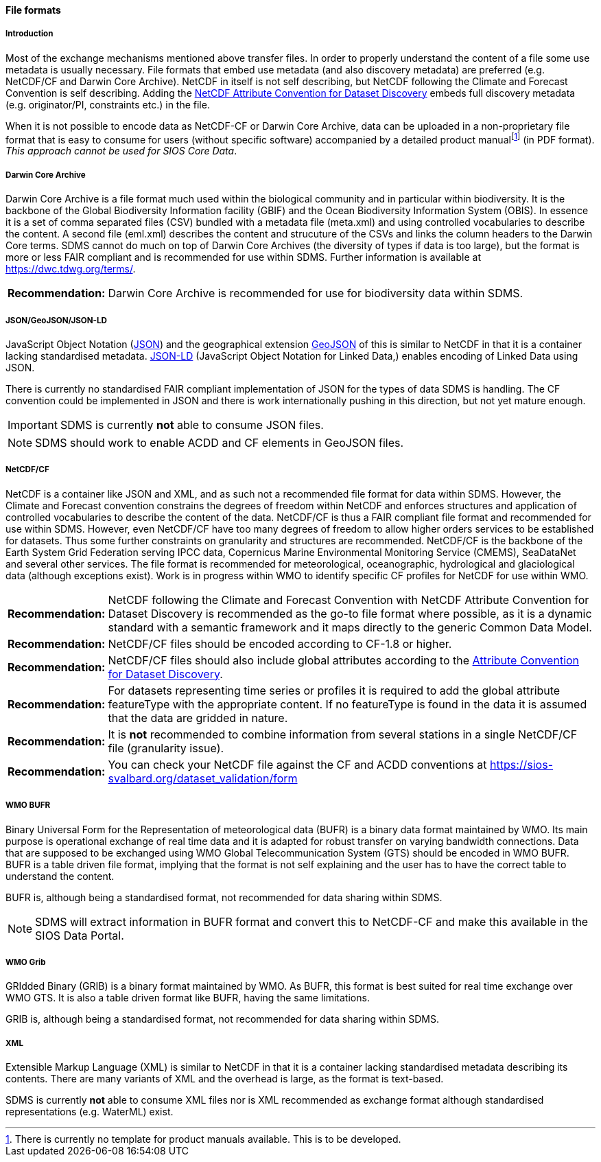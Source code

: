 [[file-formats]]
==== File formats

[[introduction-3]]
===== Introduction

Most of the exchange mechanisms mentioned above transfer files. In order to properly understand the content of a file some use metadata is usually necessary. File formats that embed use metadata (and also discovery metadata) are preferred (e.g. NetCDF/CF and Darwin Core Archive). NetCDF in itself is not self describing, but NetCDF following the Climate and Forecast Convention is self describing. Adding the http://wiki.esipfed.org/index.php?title=Category:Attribute_Conventions_Dataset_Discovery[NetCDF Attribute Convention for Dataset Discovery] embeds full discovery metadata (e.g. originator/PI, constraints etc.) in the file.

When it is not possible to encode data as NetCDF-CF or Darwin Core Archive, data can be uploaded in a non-proprietary file format that is easy to consume for users (without specific software) accompanied by a detailed product manualfootnote:[There is currently no template for product manuals available. This is to be developed.] (in PDF format). _This approach cannot be used for SIOS Core Data_.

[[darwincorearchive]]
===== Darwin Core Archive
Darwin Core Archive is a file format much used within the biological community and in particular within biodiversity. It is the backbone of the Global Biodiversity Information facility (GBIF) and the Ocean Biodiversity Information System (OBIS). In essence it is a set of comma separated files (CSV) bundled with a metadata file (meta.xml) and using controlled vocabularies to describe the content. A second file (eml.xml) describes the content and strucuture of the CSVs and links the column headers to the Darwin Core terms. SDMS cannot do much on top of Darwin Core Archives (the diversity of types if data is too large), but the format is more or less FAIR compliant and is recommended for use within SDMS. Further information is available at https://dwc.tdwg.org/terms/. 

[horizontal]
*Recommendation:*::
Darwin Core Archive is recommended for use for biodiversity data within SDMS.

[[jsongeojsonjson-ld]]
===== JSON/GeoJSON/JSON-LD

JavaScript Object Notation (http://www.json.org/[JSON]) and the geographical extension http://geojson.org/[GeoJSON] of this is similar to NetCDF in that it is a container lacking standardised metadata.  http://json-ld.org/[JSON-LD] (JavaScript Object Notation for Linked Data,) enables encoding of Linked Data using JSON.

There is currently no standardised FAIR compliant implementation of JSON for the types of data SDMS is handling. The CF convention could be implemented in JSON and there is work internationally pushing in this direction, but not yet mature enough.

IMPORTANT: SDMS is currently *not* able to consume JSON files.

NOTE: SDMS should work to enable ACDD and CF elements in GeoJSON files. 

[[netcdfcf]]
===== NetCDF/CF
NetCDF is a container like JSON and XML, and as such not a recommended file format for data within SDMS. However, the Climate and Forecast convention constrains the degrees of freedom within NetCDF and enforces structures and application of controlled vocabularies to describe the content of the data. NetCDF/CF is thus a FAIR compliant file format and recommended for use within SDMS. However, even NetCDF/CF have too many degrees of freedom to allow higher orders services to be established for datasets. Thus some further constraints on granularity and structures are recommended.  NetCDF/CF is the backbone of the Earth System Grid Federation serving IPCC data, Copernicus Marine Environmental Monitoring Service (CMEMS), SeaDataNet and several other services. The file format is recommended for meteorological, oceanographic, hydrological and glaciological data (although exceptions exist). Work is in progress within WMO to identify specific CF profiles for NetCDF for use within WMO.

[horizontal]
*Recommendation:*::
NetCDF following the Climate and Forecast Convention with NetCDF Attribute Convention for Dataset Discovery is recommended as the go-to file format where possible, as it is a dynamic standard with a semantic framework and it maps directly to the generic Common Data Model.
*Recommendation:*::
NetCDF/CF files should be encoded according to CF-1.8 or higher.
*Recommendation:*::
NetCDF/CF files should also include global attributes according to the http://wiki.esipfed.org/index.php/Attribute_Convention_for_Data_Discovery_1-3#Global_Attributes[Attribute Convention for Dataset Discovery].
*Recommendation:*::
For datasets representing time series or profiles it is required to add the global attribute featureType with the appropriate content. If no featureType is found in the data it is assumed that the data are gridded in nature.
*Recommendation:*::
It is *not* recommended to combine information from several stations in a single NetCDF/CF file (granularity issue).
*Recommendation:*::
You can check your NetCDF file against the CF and ACDD conventions at https://sios-svalbard.org/dataset_validation/form

[[wmo-bufr]]
===== WMO BUFR

Binary Universal Form for the Representation of meteorological data (BUFR) is a binary data format maintained by WMO. Its main purpose is operational exchange of real time data and it is adapted for robust transfer on varying bandwidth connections. Data that are supposed to be exchanged using WMO Global Telecommunication System (GTS) should be encoded in WMO BUFR. BUFR is a table driven file format, implying that the format is not self explaining and the user has to have the correct table to understand the content.

BUFR is, although being a standardised format, not recommended for data sharing within SDMS.

NOTE: SDMS will extract information in BUFR format and convert this to NetCDF-CF and make this available in the SIOS Data Portal.

[[wmo-grib]]
===== WMO Grib

GRIdded Binary (GRIB) is a binary format maintained by WMO. As BUFR, this format is best suited for real time exchange over WMO GTS. It is also a table driven format like BUFR, having the same limitations.

GRIB is, although being a standardised format, not recommended for data sharing within SDMS.

[[xml]]
===== XML

Extensible Markup Language (XML) is similar to NetCDF in that it is a container lacking standardised metadata describing its contents. There are many variants of XML and the overhead is large, as the format is text-based.

SDMS is currently *not* able to consume XML files nor is XML recommended as exchange format although standardised representations (e.g. WaterML) exist.
